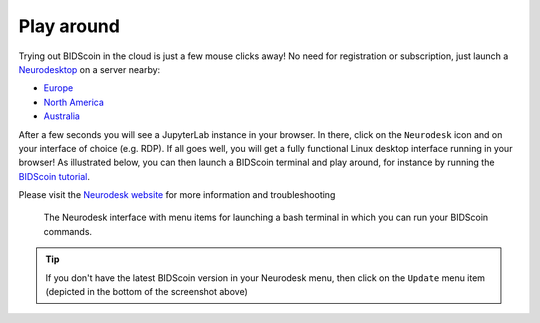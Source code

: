 Play around
===========

Trying out BIDScoin in the cloud is just a few mouse clicks away! No need for registration or subscription, just launch a `Neurodesktop <https://play.neurodesk.org/>`__ on a server nearby:

- `Europe <https://play-frankfurt.neurodesk.org/>`__
- `North America <https://play-iowa.neurodesk.org/>`__
- `Australia <https://play-sydney.neurodesk.org/>`__

After a few seconds you will see a JupyterLab instance in your browser. In there, click on the ``Neurodesk`` icon and on your interface of choice (e.g. RDP). If all goes well, you will get a fully functional Linux desktop interface running in your browser! As illustrated below, you can then launch a BIDScoin terminal and play around, for instance by running the `BIDScoin tutorial <./tutorial.html>`__.

Please visit the `Neurodesk website <https://www.neurodesk.org/>`__ for more information and troubleshooting

.. figure:: ./_static/neurodesktop.png

   The Neurodesk interface with menu items for launching a bash terminal in which you can run your BIDScoin commands.

.. tip::

   If you don't have the latest BIDScoin version in your Neurodesk menu, then click on the ``Update`` menu item (depicted in the bottom of the screenshot above)
